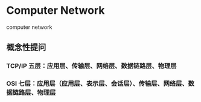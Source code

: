 * Computer Network
:PROPERTIES:
:CUSTOM_ID: computer-network
:END:
computer network

** 概念性提问
:PROPERTIES:
:CUSTOM_ID: 概念性提问
:END:
*** TCP/IP 五层：应用层、传输层、网络层、数据链路层、物理层
:PROPERTIES:
:CUSTOM_ID: tcpip-五层应用层传输层网络层数据链路层物理层
:END:
*** OSI 七层：应用层（应用层、表示层、会话层）、传输层、网络层、数据链路层、物理层
:PROPERTIES:
:CUSTOM_ID: osi-七层应用层应用层表示层会话层传输层网络层数据链路层物理层
:END:
